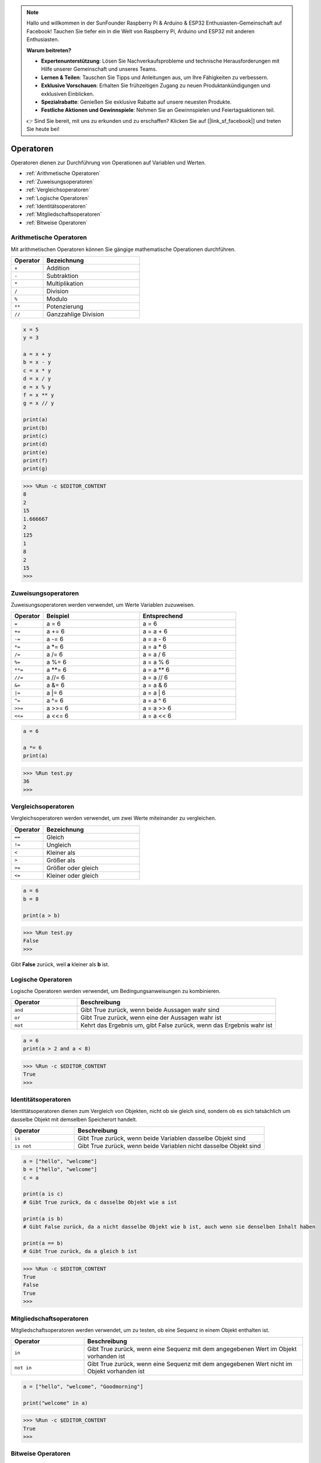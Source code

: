 .. note::

    Hallo und willkommen in der SunFounder Raspberry Pi & Arduino & ESP32 Enthusiasten-Gemeinschaft auf Facebook! Tauchen Sie tiefer ein in die Welt von Raspberry Pi, Arduino und ESP32 mit anderen Enthusiasten.

    **Warum beitreten?**

    - **Expertenunterstützung**: Lösen Sie Nachverkaufsprobleme und technische Herausforderungen mit Hilfe unserer Gemeinschaft und unseres Teams.
    - **Lernen & Teilen**: Tauschen Sie Tipps und Anleitungen aus, um Ihre Fähigkeiten zu verbessern.
    - **Exklusive Vorschauen**: Erhalten Sie frühzeitigen Zugang zu neuen Produktankündigungen und exklusiven Einblicken.
    - **Spezialrabatte**: Genießen Sie exklusive Rabatte auf unsere neuesten Produkte.
    - **Festliche Aktionen und Gewinnspiele**: Nehmen Sie an Gewinnspielen und Feiertagsaktionen teil.

    👉 Sind Sie bereit, mit uns zu erkunden und zu erschaffen? Klicken Sie auf [|link_sf_facebook|] und treten Sie heute bei!

Operatoren
============

Operatoren dienen zur Durchführung von Operationen auf Variablen und Werten.

* :ref:`Arithmetische Operatoren`

* :ref:`Zuweisungsoperatoren`

* :ref:`Vergleichsoperatoren`

* :ref:`Logische Operatoren`

* :ref:`Identitätsoperatoren`

* :ref:`Mitgliedschaftsoperatoren`

* :ref:`Bitweise Operatoren`

Arithmetische Operatoren
---------------------------
Mit arithmetischen Operatoren können Sie gängige mathematische Operationen durchführen.

.. list-table:: 
    :widths: 10 30
    :header-rows: 1

    *   - Operator
        - Bezeichnung
    *   - ``+``
        - Addition
    *   - ``-``
        - Subtraktion
    *   - ``*``
        - Multiplikation
    *   - ``/``
        - Division
    *   - ``%``
        - Modulo
    *   - ``**``
        - Potenzierung
    *   - ``//``
        - Ganzzahlige Division



.. code-block:: python

    x = 5
    y = 3

    a = x + y
    b = x - y
    c = x * y
    d = x / y
    e = x % y
    f = x ** y
    g = x // y

    print(a)
    print(b)
    print(c)
    print(d)
    print(e)
    print(f)
    print(g)

>>> %Run -c $EDITOR_CONTENT
8
2
15
1.666667
2
125
1
8
2
15
>>> 

Zuweisungsoperatoren
---------------------

Zuweisungsoperatoren werden verwendet, um Werte Variablen zuzuweisen.

.. list-table:: 
    :widths: 10 30 30
    :header-rows: 1

    *   - Operator
        - Beispiel
        - Entsprechend
    *   - ``=``
        - a = 6
        - a = 6
    *   - ``+=``
        - a += 6
        - a = a + 6
    *   - ``-=``
        - a -= 6
        - a = a - 6
    *   - ``*=``
        - a \*= 6
        - a = a * 6
    *   - ``/=``
        - a /= 6
        - a = a / 6
    *   - ``%=``
        - a %= 6
        - a = a % 6
    *   - ``**=``
        - a \*\*= 6
        - a = a \*\* 6
    *   - ``//=``
        - a //= 6
        - a = a // 6
    *   - ``&=``
        - a &= 6
        - a = a & 6
    *   - ``|=``
        - a \|= 6
        - a = a | 6
    *   - ``^=``
        - a ^= 6
        - a = a ^ 6
    *   - ``>>=``
        - a >>= 6
        - a = a >> 6
    *   - ``<<=``
        - a <<= 6
        - a = a << 6



.. code-block:: python

    a = 6

    a *= 6
    print(a)

>>> %Run test.py
36
>>> 


Vergleichsoperatoren
------------------------
Vergleichsoperatoren werden verwendet, um zwei Werte miteinander zu vergleichen.

.. list-table:: 
    :widths: 10 30
    :header-rows: 1

    *   - Operator
        - Bezeichnung
    *   - ``==``
        - Gleich
    *   - ``!=``
        - Ungleich
    *   - ``<``
        - Kleiner als
    *   - ``>``
        - Größer als
    *   - ``>=``
        - Größer oder gleich
    *   - ``<=``
        - Kleiner oder gleich




.. code-block:: python

    a = 6
    b = 8

    print(a > b)

>>> %Run test.py
False
>>> 

Gibt **False** zurück, weil **a** kleiner als **b** ist.

Logische Operatoren
-----------------------

Logische Operatoren werden verwendet, um Bedingungsanweisungen zu kombinieren.

.. list-table:: 
    :widths: 10 30
    :header-rows: 1

    *   - Operator
        - Beschreibung
    *   - ``and``
        - Gibt True zurück, wenn beide Aussagen wahr sind
    *   - ``or``
        - Gibt True zurück, wenn eine der Aussagen wahr ist
    *   - ``not``
        - Kehrt das Ergebnis um, gibt False zurück, wenn das Ergebnis wahr ist

.. code-block:: python

    a = 6
    print(a > 2 and a < 8)

>>> %Run -c $EDITOR_CONTENT
True
>>> 

Identitätsoperatoren
------------------------

Identitätsoperatoren dienen zum Vergleich von Objekten, nicht ob sie gleich sind, sondern ob es sich tatsächlich um dasselbe Objekt mit demselben Speicherort handelt.

.. list-table:: 
    :widths: 10 30
    :header-rows: 1

    *   - Operator
        - Beschreibung
    *   - ``is``
        - Gibt True zurück, wenn beide Variablen dasselbe Objekt sind
    *   - ``is not``
        - Gibt True zurück, wenn beide Variablen nicht dasselbe Objekt sind

.. code-block:: python

    a = ["hello", "welcome"]
    b = ["hello", "welcome"]
    c = a

    print(a is c)
    # Gibt True zurück, da c dasselbe Objekt wie a ist

    print(a is b)
    # Gibt False zurück, da a nicht dasselbe Objekt wie b ist, auch wenn sie denselben Inhalt haben

    print(a == b)
    # Gibt True zurück, da a gleich b ist

>>> %Run -c $EDITOR_CONTENT
True
False
True
>>> 


Mitgliedschaftsoperatoren
----------------------------
Mitgliedschaftsoperatoren werden verwendet, um zu testen, ob eine Sequenz in einem Objekt enthalten ist.

.. list-table:: 
    :widths: 10 30
    :header-rows: 1

    *   - Operator
        - Beschreibung
    *   - ``in``
        - Gibt True zurück, wenn eine Sequenz mit dem angegebenen Wert im Objekt vorhanden ist
    *   - ``not in``
        - Gibt True zurück, wenn eine Sequenz mit dem angegebenen Wert nicht im Objekt vorhanden ist

.. code-block:: python

    a = ["hello", "welcome", "Goodmorning"]

    print("welcome" in a)

>>> %Run -c $EDITOR_CONTENT
True
>>> 

Bitweise Operatoren
------------------------

Bitweise Operatoren werden zum Vergleichen von (binären) Zahlen verwendet.

.. list-table:: 
    :widths: 10 20 50
    :header-rows: 1

    *   - Operator
        - Name
        - Beschreibung
    *   - ``&``
        - UND
        - Setzt jedes Bit auf 1, wenn beide Bits 1 sind
    *   - ``|``
        - ODER
        - Setzt jedes Bit auf 1, wenn eines von zwei Bits 1 ist
    *   - ``^``
        - XOR
        - Setzt jedes Bit auf 1, wenn nur eines von zwei Bits 1 ist
    *   - ``~``
        - NICHT
        - Kehrt alle Bits um
    *   - ``<<``
        - Zero-fill Linksschiebung
        - Verschiebt nach links, indem von rechts Nullen eingefügt werden und die am weitesten links stehenden Bits herausfallen
    *   - ``>>``
        - Signierte Rechtsschiebung
        - Verschiebt nach rechts, indem Kopien des am weitesten links stehenden Bits von links eingefügt werden und die am weitesten rechts stehenden Bits herausfallen

.. code-block:: python

    num = 2

    print(num & 1)
    print(num | 1)
    print(num << 1)

>>> %Run -c $EDITOR_CONTENT
0
3
4
>>>

